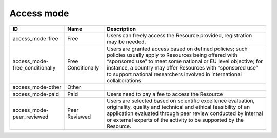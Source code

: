.. _access_mode:

Access mode
===========

.. table::
   :class: datatable

   ==============================  ==================  =======================================================================================================================================================================================================================================================================================================================
   ID                              Name                Description
   ==============================  ==================  =======================================================================================================================================================================================================================================================================================================================
   access_mode-free                Free                Users can freely access the Resource provided, registration may be needed.
   access_mode-free_conditionally  Free Conditionally  Users are granted access based on defined policies; such policies usually apply to Resources being offered with “sponsored use” to meet some national or EU level objective; for instance, a country may offer Resources with “sponsored use” to support national researchers involved in international collaborations.
   access_mode-other               Other
   access_mode-paid                Paid                Users need to pay a fee to access the Resource
   access_mode-peer_reviewed       Peer Reviewed       Users are selected based on scientific excellence evaluation, originality, quality and technical and ethical feasibility of an application evaluated through peer review conducted by internal or external experts of the activity to be supported by the Resource.
   ==============================  ==================  =======================================================================================================================================================================================================================================================================================================================